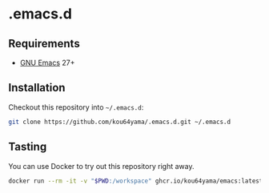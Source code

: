 * .emacs.d

** Requirements

   + [[https://www.gnu.org/software/emacs/][GNU Emacs]] 27+

** Installation

   Checkout this repository into =~/.emacs.d=:

   #+BEGIN_SRC bash
     git clone https://github.com/kou64yama/.emacs.d.git ~/.emacs.d
   #+END_SRC

** Tasting

   You can use Docker to try out this repository right away.

   #+BEGIN_SRC bash
     docker run --rm -it -v "$PWD:/workspace" ghcr.io/kou64yama/emacs:latest
   #+END_SRC
